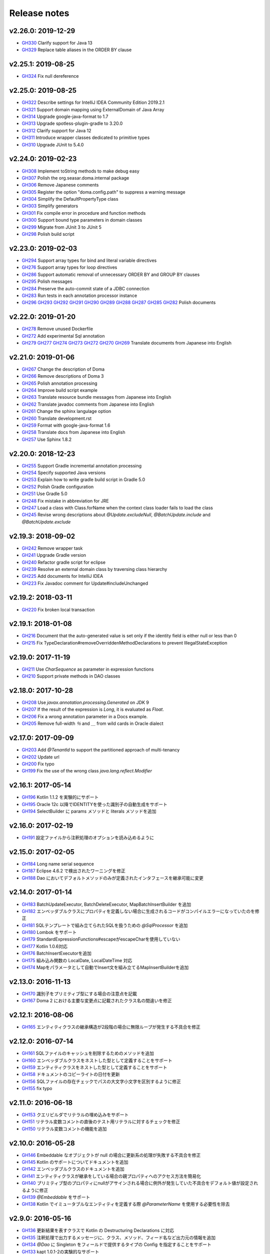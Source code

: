=============
Release notes
=============

v2.26.0: 2019-12-29
======================

* `GH330 <https://github.com/domaframework/doma/pull/330>`_
  Clarify support for Java 13
* `GH329 <https://github.com/domaframework/doma/pull/329>`_
  Replace table aliases in the ORDER BY clause

v2.25.1: 2019-08-25
======================

* `GH324 <https://github.com/domaframework/doma/pull/324>`_
  Fix null dereference

v2.25.0: 2019-08-25
======================

* `GH322 <https://github.com/domaframework/doma/pull/322>`_
  Describe settings for IntelliJ IDEA Community Edition 2019.2.1
* `GH321 <https://github.com/domaframework/doma/pull/321>`_
  Support domain mapping using ExternalDomain of Java Array
* `GH314 <https://github.com/domaframework/doma/pull/314>`_
  Upgrade google-java-format to 1.7
* `GH313 <https://github.com/domaframework/doma/pull/313>`_
  Upgrade spotless-plugin-gradle to 3.20.0
* `GH312 <https://github.com/domaframework/doma/pull/312>`_
  Clarify support for Java 12
* `GH311 <https://github.com/domaframework/doma/pull/311>`_
  Introduce wrapper classes dedicated to primitive types
* `GH310 <https://github.com/domaframework/doma/pull/310>`_
  Upgrade JUnit to 5.4.0

v2.24.0: 2019-02-23
======================

* `GH308 <https://github.com/domaframework/doma/pull/308>`_
  Implement toString methods to make debug easy
* `GH307 <https://github.com/domaframework/doma/pull/307>`_
  Polish the org.seasar.doma.internal package
* `GH306 <https://github.com/domaframework/doma/pull/306>`_
  Remove Japanese comments 
* `GH305 <https://github.com/domaframework/doma/pull/305>`_
  Register the option "doma.config.path" to suppress a warning message
* `GH304 <https://github.com/domaframework/doma/pull/304>`_
  Simplify the DefaultPropertyType class
* `GH303 <https://github.com/domaframework/doma/pull/303>`_
  Simplify generators
* `GH301 <https://github.com/domaframework/doma/pull/301>`_
  Fix compile error in procedure and function methods
* `GH300 <https://github.com/domaframework/doma/pull/300>`_
  Support bound type parameters in domain classes
* `GH299 <https://github.com/domaframework/doma/pull/299>`_
  Migrate from JUnit 3 to JUnit 5
* `GH298 <https://github.com/domaframework/doma/pull/398>`_
  Polish build script 

v2.23.0: 2019-02-03
======================

* `GH294 <https://github.com/domaframework/doma/pull/294>`_
  Support array types for bind and literal variable directives
* `GH276 <https://github.com/domaframework/doma/pull/276>`_
  Support array types for loop directives
* `GH286 <https://github.com/domaframework/doma/pull/286>`_
  Support automatic removal of unnecessary ORDER BY and GROUP BY clauses
* `GH295 <https://github.com/domaframework/doma/pull/295>`_
  Polish messages
* `GH284 <https://github.com/domaframework/doma/pull/284>`_
  Preserve the auto-commit state of a JDBC connection
* `GH283 <https://github.com/domaframework/doma/pull/283>`_
  Run tests in each annotation processor instance
* `GH296 <https://github.com/domaframework/doma/pull/296>`_
  `GH293 <https://github.com/domaframework/doma/pull/293>`_
  `GH292 <https://github.com/domaframework/doma/pull/292>`_
  `GH291 <https://github.com/domaframework/doma/pull/291>`_
  `GH290 <https://github.com/domaframework/doma/pull/290>`_
  `GH289 <https://github.com/domaframework/doma/pull/289>`_
  `GH288 <https://github.com/domaframework/doma/pull/288>`_
  `GH287 <https://github.com/domaframework/doma/pull/287>`_
  `GH285 <https://github.com/domaframework/doma/pull/285>`_
  `GH282 <https://github.com/domaframework/doma/pull/282>`_
  Polish documents

v2.22.0: 2019-01-20
======================

* `GH278 <https://github.com/domaframework/doma/pull/278>`_
  Remove unused Dockerfile
* `GH272 <https://github.com/domaframework/doma/pull/272>`_
  Add experimental Sql annotation
* `GH279 <https://github.com/domaframework/doma/pull/279>`_
  `GH277 <https://github.com/domaframework/doma/pull/277>`_
  `GH274 <https://github.com/domaframework/doma/pull/274>`_
  `GH273 <https://github.com/domaframework/doma/pull/273>`_
  `GH272 <https://github.com/domaframework/doma/pull/272>`_
  `GH270 <https://github.com/domaframework/doma/pull/270>`_
  `GH269 <https://github.com/domaframework/doma/pull/269>`_
  Translate documents from Japanese into English

v2.21.0: 2019-01-06
======================

* `GH267 <https://github.com/domaframework/doma/pull/267>`_
  Change the description of Doma
* `GH266 <https://github.com/domaframework/doma/pull/266>`_
  Remove descriptions of Doma 3
* `GH265 <https://github.com/domaframework/doma/pull/265>`_
  Polish annotation processing
* `GH264 <https://github.com/domaframework/doma/pull/264>`_
  Improve build script example
* `GH263 <https://github.com/domaframework/doma/pull/263>`_
  Translate resource bundle messages from Japanese into English
* `GH262 <https://github.com/domaframework/doma/pull/262>`_
  Translate javadoc comments from Japanese into English
* `GH261 <https://github.com/domaframework/doma/pull/261>`_
  Change the sphinx langulage option
* `GH260 <https://github.com/domaframework/doma/pull/260>`_
  Translate development.rst
* `GH259 <https://github.com/domaframework/doma/pull/259>`_
  Format with google-java-format 1.6
* `GH258 <https://github.com/domaframework/doma/pull/258>`_
  Translate docs from Japanese into English
* `GH257 <https://github.com/domaframework/doma/pull/258>`_
  Use Sphinx 1.8.2

v2.20.0: 2018-12-23
======================

* `GH255 <https://github.com/domaframework/doma/pull/255>`_
  Support Gradle incremental annotation processing
* `GH254 <https://github.com/domaframework/doma/pull/254>`_
  Specify supported Java versions
* `GH253 <https://github.com/domaframework/doma/pull/253>`_
  Explain how to write gradle build script in Gradle 5.0
* `GH252 <https://github.com/domaframework/doma/pull/252>`_
  Polish Gradle configuration
* `GH251 <https://github.com/domaframework/doma/pull/251>`_
  Use Gradle 5.0 
* `GH248 <https://github.com/domaframework/doma/pull/248>`_
  Fix mistake in abbreviation for JRE
* `GH247 <https://github.com/domaframework/doma/pull/247>`_
  Load a class with Class.forName when the context class loader fails to load the class
* `GH245 <https://github.com/domaframework/doma/pull/245>`_
  Revise wrong descriptions about `@Update.excludeNull`, `@BatchUpdate.include` and `@BatchUpdate.exclude`

v2.19.3: 2018-09-02
======================

* `GH242 <https://github.com/domaframework/doma/pull/242>`_
  Remove wrapper task
* `GH241 <https://github.com/domaframework/doma/pull/241>`_
  Upgrade Gradle version
* `GH240 <https://github.com/domaframework/doma/pull/240>`_
  Refactor gradle script for eclipse
* `GH239 <https://github.com/domaframework/doma/pull/239>`_
  Resolve an external domain class by traversing class hierarchy
* `GH225 <https://github.com/domaframework/doma/pull/225>`_
  Add documents for IntelliJ IDEA
* `GH223 <https://github.com/domaframework/doma/pull/223>`_
  Fix Javadoc comment for Update#includeUnchanged

v2.19.2: 2018-03-11
======================

* `GH220 <https://github.com/domaframework/doma/pull/220>`_
  Fix broken local transaction

v2.19.1: 2018-01-08
======================

* `GH216 <https://github.com/domaframework/doma/pull/216>`_
  Document that the auto-generated value is set only if the identity field is either null or less than 0
* `GH215 <https://github.com/domaframework/doma/pull/215>`_
  Fix TypeDeclaration#removeOverriddenMethodDeclarations to prevent IllegalStateException

v2.19.0: 2017-11-19
======================

* `GH211 <https://github.com/domaframework/doma/pull/211>`_
  Use `CharSequence` as parameter in expression functions
* `GH210 <https://github.com/domaframework/doma/pull/210>`_
  Support private methods in DAO classes

v2.18.0: 2017-10-28
======================

* `GH208 <https://github.com/domaframework/doma/pull/208>`_
  Use `javax.annotation.processing.Generated` on JDK 9
* `GH207 <https://github.com/domaframework/doma/pull/207>`_
  If the result of the expression is `Long`, it is evaluated as `Float`.
* `GH206 <https://github.com/domaframework/doma/pull/206>`_
  Fix a wrong annotation parameter in a Docs example. 
* `GH205 <https://github.com/domaframework/doma/pull/205>`_
  Remove full-width `％` and `＿` from wild cards in Oracle dialect

v2.17.0: 2017-09-09
======================

* `GH203 <https://github.com/domaframework/doma/pull/203>`_
  Add `@TenantId` to support the partitioned approach of multi-tenancy
* `GH202 <https://github.com/domaframework/doma/pull/202>`_
  Update url
* `GH200 <https://github.com/domaframework/doma/pull/200>`_
  Fix typo
* `GH199 <https://github.com/domaframework/doma/pull/199>`_
  Fix the use of the wrong class `java.lang.reflect.Modifier`

v2.16.1: 2017-05-14
======================

* `GH196 <https://github.com/domaframework/doma/pull/196>`_
  Kotlin 1.1.2 を実験的にサポート
* `GH195 <https://github.com/domaframework/doma/pull/195>`_
  Oracle 12c 以降でIDENTITYを使った識別子の自動生成をサポート
* `GH194 <https://github.com/domaframework/doma/pull/194>`_
  SelectBuilder に params メソッドと literals メソッドを追加 

v2.16.0: 2017-02-19
======================

* `GH191 <https://github.com/domaframework/doma/pull/191>`_
  設定ファイルから注釈処理のオプションを読み込めるように

v2.15.0: 2017-02-05
======================

* `GH184 <https://github.com/domaframework/doma/pull/184>`_
  Long name serial sequence
* `GH187 <https://github.com/domaframework/doma/pull/187>`_
  Eclipse 4.6.2 で検出されたワーニングを修正
* `GH188 <https://github.com/domaframework/doma/pull/188>`_
  Dao においてデフォルトメソッドのみが定義されたインタフェースを継承可能に変更

v2.14.0: 2017-01-14
======================

* `GH183 <https://github.com/domaframework/doma/pull/183>`_
  BatchUpdateExecutor, BatchDeleteExecutor, MapBatchInsertBuilder を追加
* `GH182 <https://github.com/domaframework/doma/pull/182>`_
  エンベッダブルクラスにプロパティを定義しない場合に生成されるコードがコンパイルエラーになっていたのを修正
* `GH181 <https://github.com/domaframework/doma/pull/181>`_
  SQLテンプレートで組み立てられたSQLを扱うための `@SqlProcessor` を追加
* `GH180 <https://github.com/domaframework/doma/pull/180>`_
  Lombok をサポート
* `GH179 <https://github.com/domaframework/doma/pull/179>`_
  StandardExpressionFunctions#escapeがescapeCharを使用していない
* `GH177 <https://github.com/domaframework/doma/pull/177>`_
  Kotlin 1.0.6対応
* `GH176 <https://github.com/domaframework/doma/pull/176>`_
  BatchInsertExecutorを追加
* `GH175 <https://github.com/domaframework/doma/pull/175>`_
  組み込み関数の LocalDate, LocalDateTime 対応
* `GH174 <https://github.com/domaframework/doma/pull/174>`_
  Mapをパラメータとして自動でInsert文を組み立てるMapInsertBuilderを追加

v2.13.0: 2016-11-13
======================

* `GH170 <https://github.com/domaframework/doma/pull/170>`_
  識別子をプリミティブ型にする場合の注意点を記載
* `GH167 <https://github.com/domaframework/doma/pull/167>`_
  Doma 2 における主要な変更点に記載されたクラス名の間違いを修正


v2.12.1: 2016-08-06
======================

* `GH165 <https://github.com/domaframework/doma/pull/165>`_
  エンティティクラスの継承構造が2段階の場合に無限ループが発生する不具合を修正

v2.12.0: 2016-07-14
======================

* `GH161 <https://github.com/domaframework/doma/pull/161>`_
  SQLファイルのキャッシュを削除するためのメソッドを追加
* `GH160 <https://github.com/domaframework/doma/pull/160>`_
  エンベッダブルクラスをネストした型として定義することをサポート
* `GH159 <https://github.com/domaframework/doma/pull/159>`_
  エンティティクラスをネストした型として定義することをサポート
* `GH158 <https://github.com/domaframework/doma/pull/158>`_
  ドキュメントのコピーライトの日付を更新
* `GH156 <https://github.com/domaframework/doma/pull/156>`_
  SQLファイルの存在チェックでパスの大文字小文字を区別するように修正
* `GH155 <https://github.com/domaframework/doma/pull/155>`_
  fix typo

v2.11.0: 2016-06-18
======================

* `GH153 <https://github.com/domaframework/doma/pull/153>`_
  クエリビルダでリテラルの埋め込みをサポート
* `GH151 <https://github.com/domaframework/doma/pull/151>`_
  リテラル変数コメントの直後のテスト用リテラルに対するチェックを修正
* `GH150 <https://github.com/domaframework/doma/pull/150>`_
  リテラル変数コメントの機能を追加

v2.10.0: 2016-05-28
======================

* `GH146 <https://github.com/domaframework/doma/pull/146>`_
  Embeddable なオブジェクトが null の場合に更新系の処理が失敗する不具合を修正
* `GH145 <https://github.com/domaframework/doma/pull/145>`_
  Kotlin のサポートについてドキュメントを追加
* `GH142 <https://github.com/domaframework/doma/pull/142>`_
  エンベッダブルクラスのドキュメントを追加
* `GH141 <https://github.com/domaframework/doma/pull/141>`_
  エンティティクラスが継承をしている場合の親プロパティへのアクセス方法を簡易化
* `GH140 <https://github.com/domaframework/doma/pull/140>`_
  プリミティブ型のプロパティにnullがアサインされる場合に例外が発生していた不具合をデフォルト値が設定されるように修正
* `GH139 <https://github.com/domaframework/doma/pull/139>`_
  `@Embeddable` をサポート
* `GH138 <https://github.com/domaframework/doma/pull/138>`_
  Kotlin でイミュータブルなエンティティを定義する際 `@ParameterName` を使用する必要性を除去

v2.9.0: 2016-05-16
======================

* `GH136 <https://github.com/domaframework/doma/pull/136>`_
  更新結果を表すクラスで Kotlin の Destructuring Declarations に対応
* `GH135 <https://github.com/domaframework/doma/pull/135>`_
  注釈処理で出力するメッセージに、クラス、メソッド、フィード名など出力元の情報を追加
* `GH134 <https://github.com/domaframework/doma/pull/134>`_
  `@Dao` に Singleton をフィールドで提供するタイプの Config を指定することをサポート
* `GH133 <https://github.com/domaframework/doma/pull/133>`_
  kapt 1.0.1-2の実験的なサポート
* `GH132 <https://github.com/domaframework/doma/pull/132>`_
  Switching remote URLs from SSH to HTTPS
* `GH131 <https://github.com/domaframework/doma/pull/131>`_
  無名パッケージに配置したクラスの注釈処理に失敗する不具合を修正
* `GH130 <https://github.com/domaframework/doma/pull/130>`_
  テストコードの改善

v2.8.0: 2016-04-16
======================

* `GH127 <https://github.com/domaframework/doma/pull/127>`_
  ドメインクラスをネストした型として定義することをサポート

v2.7.0: 2016-02-27
======================

* `GH125 <https://github.com/domaframework/doma/pull/125>`_
  SelectBuilder のデフォルトの FetchType を Lazy に設定
* `GH124 <https://github.com/domaframework/doma/pull/124>`_
  間違った警告メッセージを修正
* `GH122 <https://github.com/domaframework/doma/pull/122>`_
  検索用メソッドの戻り値の型を Stream とすることを認めた
* `GH121 <https://github.com/domaframework/doma/pull/121>`_
  includeの説明が間違っていたのを修正

v2.6.2: 2016-02-11
======================

* `GH118 <https://github.com/domaframework/doma/pull/118>`_
  SQLコメント カラムリスト展開コメント リンク修正
* `GH117 <https://github.com/domaframework/doma/pull/117>`_
  リンクに関連したJavadoc生成オプションを追加しました
* `GH116 <https://github.com/domaframework/doma/pull/116>`_
  クエリビルダのgetSql()の呼び出しでエラーが発生しないように修正
* `GH115 <https://github.com/domaframework/doma/pull/115>`_
  Spring Boot DevToolsに対応

v2.6.1: 2016-01-11
======================

* `GH111 <https://github.com/domaframework/doma/pull/111>`_
  Revert "注釈処理で生成されるコードが冗長なジェネリクスを含む問題を修正"

v2.6.0: 2015-11-21
======================

* `GH107 <https://github.com/domaframework/doma/pull/107>`_
  注釈処理で生成されるコードが冗長な型引数を含む問題を修正
* `GH105 <https://github.com/domaframework/doma/pull/105>`_
  Fix cause position in UniqueConstraintException's constructor

v2.5.1: 2015-11-01
======================

* `GH102 <https://github.com/domaframework/doma/pull/102>`_
  UnknownColumnHandler の handle() を空実装にすると NullPointerException が発生する問題を修正

v2.5.0: 2015-10-10
======================

* `GH99 <https://github.com/domaframework/doma/pull/99>`_
  バッチ更新においてパフォーマンスが悪くなる問題をデータベースのIDENTITYを事前に予約することで解決

v2.4.1: 2015-09-12
======================

* `GH96 <https://github.com/domaframework/doma/pull/96>`_
  埋め込み変数コメントの展開後にスペースを挿入しない

v2.4.0: 2015-08-14
======================

* `GH93 <https://github.com/domaframework/doma/pull/93>`_
  JdbcMappingHint#getDomainClass() がドメインクラスを返さない問題を修正
* `GH89 <https://github.com/domaframework/doma/pull/89>`_
  PortableObjectTypeをジェネリクスにして、String等をvalueTypeとして指定できるように
* `GH88 <https://github.com/domaframework/doma/pull/88>`_
  JdbcLoggerのメソッドのtypoを修正。 Failuer -> Failure
* `GH87 <https://github.com/domaframework/doma/pull/87>`_
  StandardExpressionFunctionsのサブクラスにpublicなコンストラクタを追加
* `GH86 <https://github.com/domaframework/doma/pull/86>`_
  Version number spec is different from the document
* `GH84 <https://github.com/domaframework/doma/pull/84>`_
  populate を使ったメソッドで DOMA4122 が出る問題を修正
* `GH81 <https://github.com/domaframework/doma/pull/81>`_
  リソースバンドルが取得できない場合はデフォルトのリソースバンドルにフォールバックする

v2.3.1: 2015-05-30
======================

* `GH79 <https://github.com/domaframework/doma/pull/79>`_
  SQLファイルを使った更新がスキップされる問題を修正

v2.3.0: 2015-05-23
======================

* `GH75 <https://github.com/domaframework/doma/pull/75>`_
  SQLファイルでUPDATE文のSET句を自動生成
* `GH74 <https://github.com/domaframework/doma/pull/74>`_
  PostgresDialectでID生成エラーが発生する問題を修正

v2.2.0: 2015-03-28
======================

* `GH71 <https://github.com/domaframework/doma/pull/71>`_
  インターフェースにも@Domainで注釈できるようにしました
* `GH70 <https://github.com/domaframework/doma/pull/70>`_
  EntityListenerの取得はEntityListenerProviderを介するようにしました
* `GH67 <https://github.com/domaframework/doma/pull/67>`_
  SQL Server の OPTION 句が存在するとページングが正しく実行されない問題を修正しました
* `GH66 <https://github.com/domaframework/doma/pull/66>`_
  ネーミング規約の適用をコンパイル時から実行時に変更
* `GH64 <https://github.com/domaframework/doma/pull/64>`_
  イミュータブルなエンティティの取得でNullPointerException が発生するバグを修正しました
* `GH61 <https://github.com/domaframework/doma/pull/61>`_
  SQL Server 2012 から追加された OFFSET-FETCH をページング処理に使う
* `GH60 <https://github.com/domaframework/doma/pull/60>`_
  Mssql2008Dialect の getName() が返す値を変更しました
* `GH59 <https://github.com/domaframework/doma/pull/59>`_
  Windows環境でテストが失敗する問題を修正
* `GH58 <https://github.com/domaframework/doma/pull/58>`_
  StringUtilのfromCamelCaseToSnakeCaseで、カラム名に数字が含まれている場合意図している結果にならない

v2.1.0: 2014-12-30
======================

* `GH51 <https://github.com/domaframework/doma/issues/51>`_
  LocalTransactionManager#notSupported()が新規のトランザクションを作成する不具合を修正しました
* `GH50 <https://github.com/domaframework/doma/pull/50>`_
  SQLコメントを使ってSQLに識別子を追記できるようにしました
* `GH49 <https://github.com/domaframework/doma/pull/49>`_
  Gradleのプロジェクトの名前を"doma"に設定しました
* `GH48 <https://github.com/domaframework/doma/pull/48>`_
  `/*%expand` と `*/` の間のスペースはaliasとみなさないようにしました

v2.0.1: 2014-08-06
======================

* ``DomainConverter`` の第2型引数に ``byte[]`` を指定すると注釈処理でコンパイル
  エラーになる問題を修正しました

v2.0.0: 2014-07-02
======================

* ``UnitOfWork`` を削除しました

v2.0-beta-5: 2014-06-07
========================

* ``List<Optional<Emp>>`` や ``List<Optional<Map<String, Object>>>`` を戻り値とする
  Dao メソッドは注釈処理でコンパイルエラーにしました
* Entity 更新後に OriginalStates へ変更が反映されない問題を修正しました
* エンティティの識別子の値がすでに設定されている場合は自動生成処理を実行しないようにしました
* カラムリスト展開コメント で DOMA4257 エラーになる問題を修正しました
* SQLのログ出力方法をアノテーションで制御できるようにしました
* Dao から出力されるログのメッセージを詳細化しました
* ``UtilLoggingJdbcLogger`` のロガーの名前をクラスの完全修飾名に変更しました
* SQL実行時にSQLファイルのパスがログに出力されない問題を修正しました

v2.0-beta-4: 2014-05-04
========================

* Pluggable Annotation Processing API の Visitor を Java 8 用のものへバージョンアップしました
* 空の ``java.util.Iterable`` を IN 句にバインドする場合は SQL の ``null`` として扱うようにしました
* ``java.sql.SQLXML`` に対応しました
* ``LocalTransaction`` で指定したセーブポイント「以降」を削除すべき箇所で「以前」を削除している不具合を修正しました
* ``LocalTransaction`` でセーブポイント削除時のログが間違っている不具合を修正しました
* Entity のプロパティの型を byte 配列にすると注釈処理に失敗する不具合を修正しました

v2.0-beta-3: 2014-04-03
========================

* 検索結果を ``java.util.stream.Collector`` で処理できるようにしました。
* ``LocalTransactionManager`` から ``TransactionManager`` インタフェースを抽出しました。
* ``Config`` で指定した設定が一部無視される不具合を修正しました。
* マップのネーミング規約を一律制御するためのインタフェース ``MapKeyNaming`` を追加しました。
* ``java.time.LocalDate`` 、 ``java.time.LocalTime`` 、 ``java.time.LocalDateTime``
  を基本型として使用できるようにしました。
* ``JdbcLogger`` の実装の差し替えを容易にするために ``AbstractJdbcLogger`` を追加しました。
* ``SelectStrategyType`` の名前を ``SelectType`` に変更しました。
